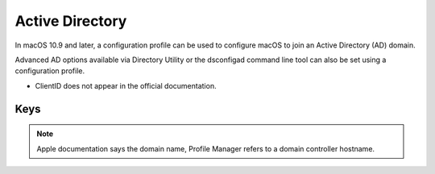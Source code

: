 Active Directory
================

In macOS 10.9 and later, a configuration profile can be used to configure macOS to join an Active Directory (AD) domain.

Advanced AD options available via Directory Utility or the dsconfigad command line tool can also be set using a configuration profile.

- ClientID does not appear in the official documentation.

.. pfm:: manifests/manual/com.apple.DirectoryService.managed manifest.plist

Keys
----

.. pfmkey:: HostName manifests/manual/com.apple.DirectoryService.managed manifest.plist

.. note:: Apple documentation says the domain name, Profile Manager refers to a domain controller hostname.

.. pfmkey:: UserName manifests/manual/com.apple.DirectoryService.managed manifest.plist
.. pfmkey:: Password manifests/manual/com.apple.DirectoryService.managed manifest.plist
.. pfmkey:: ClientID manifests/manual/com.apple.DirectoryService.managed manifest.plist
.. pfmkey:: ADOrganizationalUnit manifests/manual/com.apple.DirectoryService.managed manifest.plist
.. pfmkey:: ADCreateMobileAccountAtLoginFlag manifests/manual/com.apple.DirectoryService.managed manifest.plist
.. pfmkey:: ADCreateMobileAccountAtLogin manifests/manual/com.apple.DirectoryService.managed manifest.plist
.. pfmkey:: ADWarnUserBeforeCreatingMAFlag manifests/manual/com.apple.DirectoryService.managed manifest.plist
.. pfmkey:: ADWarnUserBeforeCreatingMA manifests/manual/com.apple.DirectoryService.managed manifest.plist
.. pfmkey:: ADForceHomeLocalFlag manifests/manual/com.apple.DirectoryService.managed manifest.plist
.. pfmkey:: ADForceHomeLocal manifests/manual/com.apple.DirectoryService.managed manifest.plist
.. pfmkey:: ADUseWindowsUNCPathFlag manifests/manual/com.apple.DirectoryService.managed manifest.plist
.. pfmkey:: ADUseWindowsUNCPath manifests/manual/com.apple.DirectoryService.managed manifest.plist
.. pfmkey:: ADMountStyle manifests/manual/com.apple.DirectoryService.managed manifest.plist
.. pfmkey:: ADDefaultUserShellFlag manifests/manual/com.apple.DirectoryService.managed manifest.plist
.. pfmkey:: ADDefaultUserShell manifests/manual/com.apple.DirectoryService.managed manifest.plist
.. pfmkey:: ADMapUIDAttributeFlag manifests/manual/com.apple.DirectoryService.managed manifest.plist
.. pfmkey:: ADMapUIDAttribute manifests/manual/com.apple.DirectoryService.managed manifest.plist
.. pfmkey:: ADMapGIDAttributeFlag manifests/manual/com.apple.DirectoryService.managed manifest.plist
.. pfmkey:: ADMapGIDAttribute manifests/manual/com.apple.DirectoryService.managed manifest.plist
.. pfmkey:: ADMapGGIDAttributeFlag manifests/manual/com.apple.DirectoryService.managed manifest.plist
.. pfmkey:: ADMapGGIDAttribute manifests/manual/com.apple.DirectoryService.managed manifest.plist
.. pfmkey:: ADPreferredDCServerFlag manifests/manual/com.apple.DirectoryService.managed manifest.plist
.. pfmkey:: ADPreferredDCServer manifests/manual/com.apple.DirectoryService.managed manifest.plist
.. pfmkey:: ADDomainAdminGroupListFlag manifests/manual/com.apple.DirectoryService.managed manifest.plist
.. pfmkey:: ADDomainAdminGroupList manifests/manual/com.apple.DirectoryService.managed manifest.plist
.. pfmkey:: ADAllowMultiDomainAuthFlag manifests/manual/com.apple.DirectoryService.managed manifest.plist
.. pfmkey:: ADAllowMultiDomainAuth manifests/manual/com.apple.DirectoryService.managed manifest.plist
.. pfmkey:: ADNamespaceFlag manifests/manual/com.apple.DirectoryService.managed manifest.plist
.. pfmkey:: ADNamespace manifests/manual/com.apple.DirectoryService.managed manifest.plist
.. pfmkey:: ADPacketSignFlag manifests/manual/com.apple.DirectoryService.managed manifest.plist
.. pfmkey:: ADPacketSign manifests/manual/com.apple.DirectoryService.managed manifest.plist
.. pfmkey:: ADPacketEncryptFlag manifests/manual/com.apple.DirectoryService.managed manifest.plist
.. pfmkey:: ADPacketEncrypt manifests/manual/com.apple.DirectoryService.managed manifest.plist
.. pfmkey:: ADRestrictDDNSFlag manifests/manual/com.apple.DirectoryService.managed manifest.plist
.. pfmkey:: ADRestrictDDNS manifests/manual/com.apple.DirectoryService.managed manifest.plist
.. pfmkey:: ADTrustChangePassIntervalDaysFlag manifests/manual/com.apple.DirectoryService.managed manifest.plist
.. pfmkey:: ADTrustChangePassIntervalDays manifests/manual/com.apple.DirectoryService.managed manifest.plist